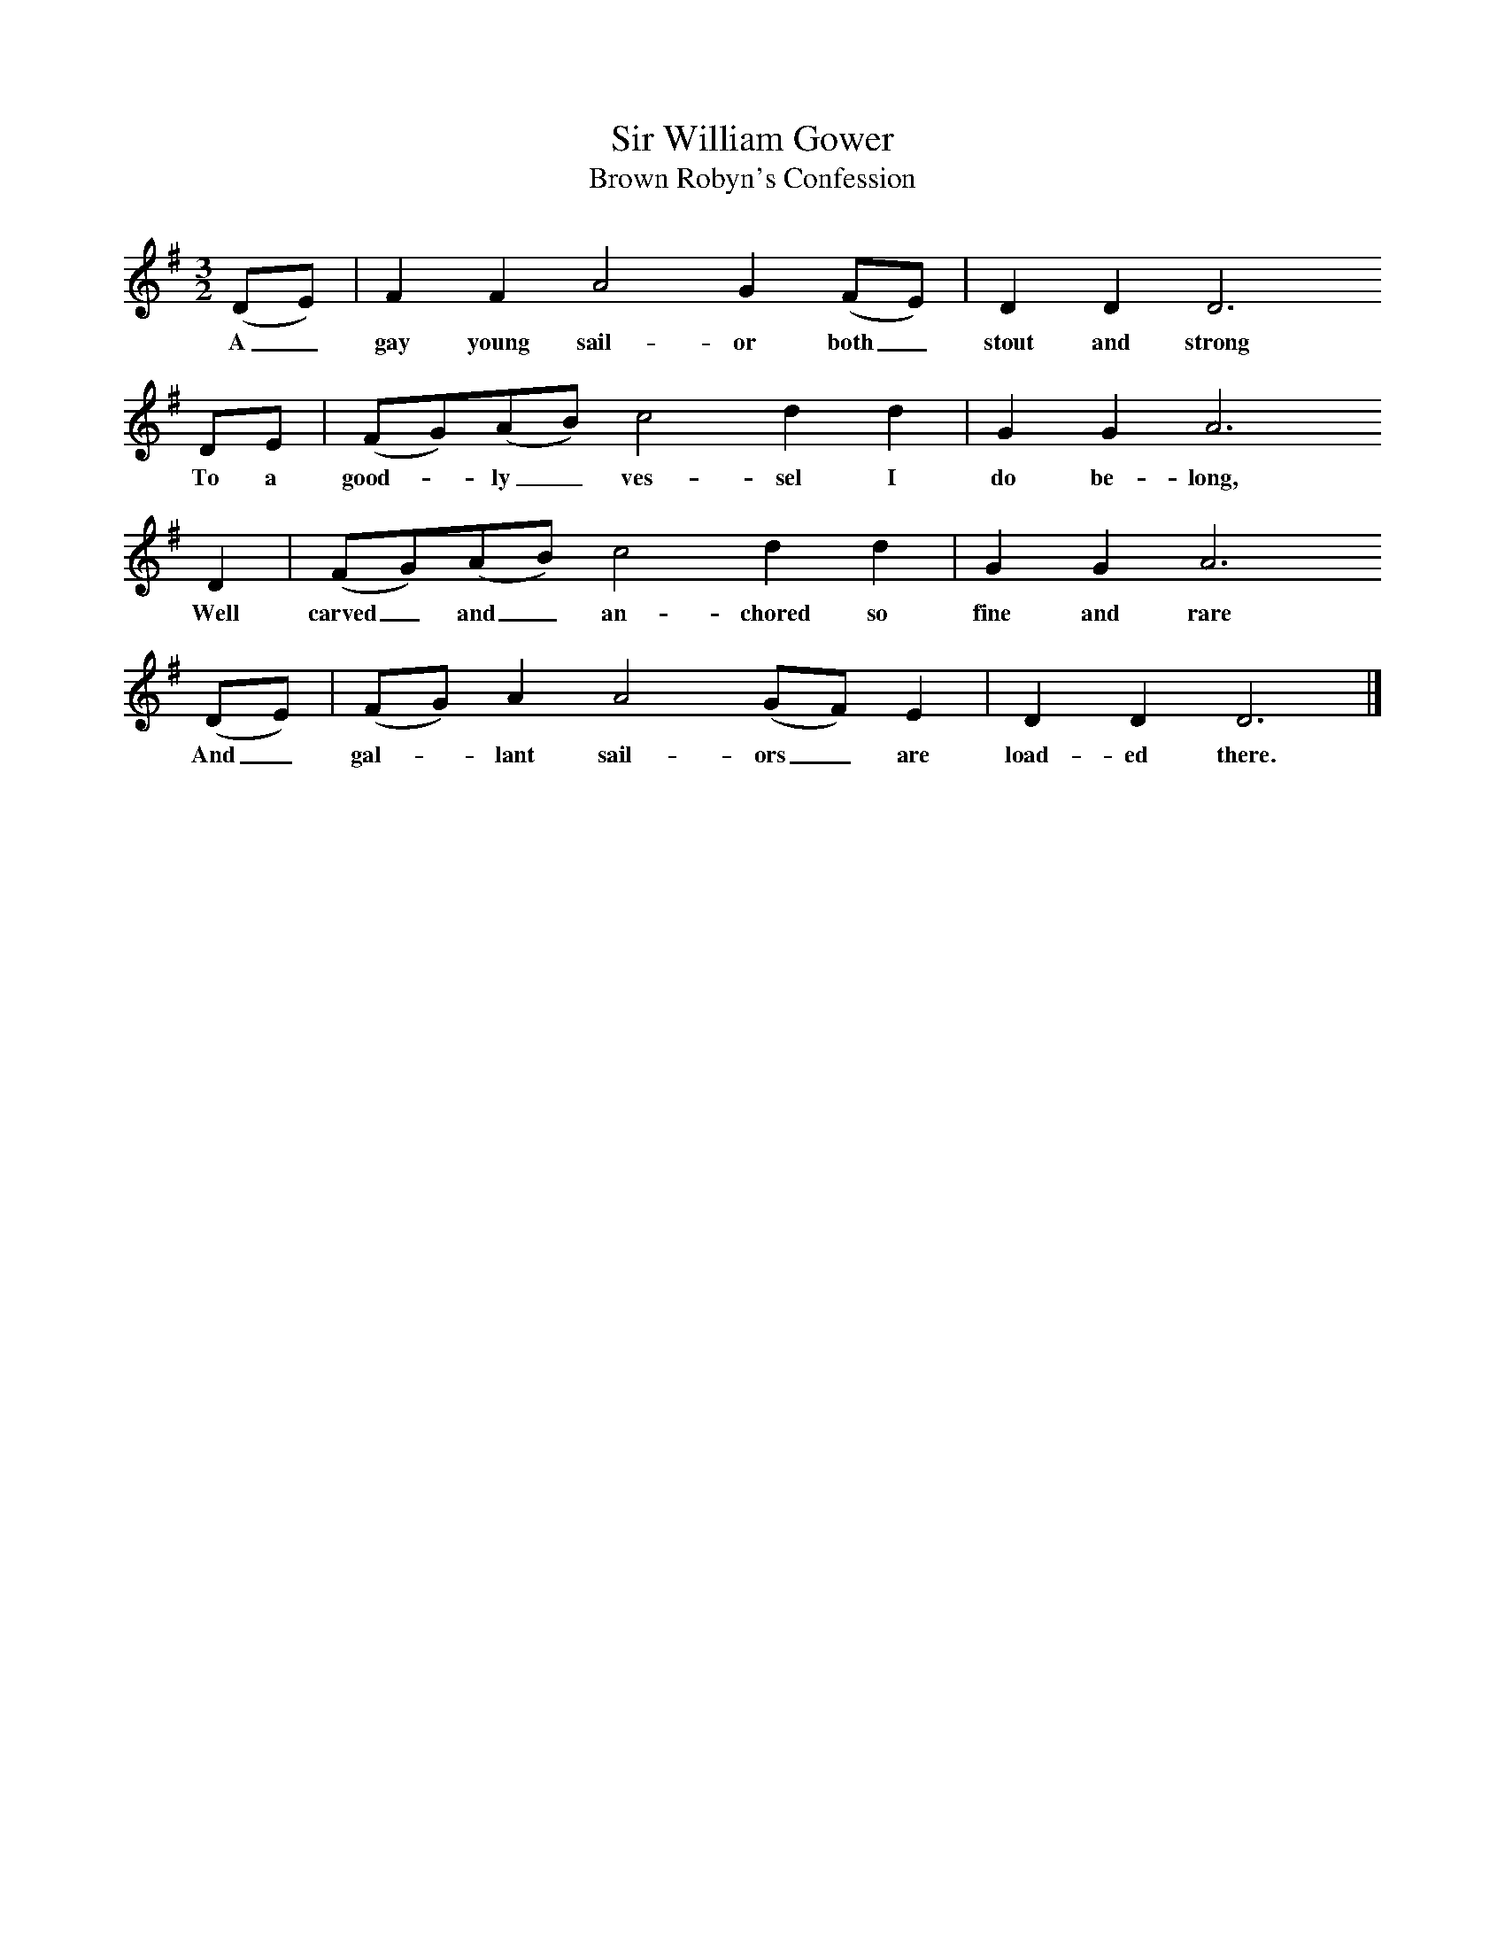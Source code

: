 X:1     %Music
T:Sir William Gower
T:Brown Robyn's Confession
B:Cecil Sharp's Collection of English Folk Songs, Vol 1, p 63, No 13, ed Maud Karpeles , Oxford University Press, 1974
S:Mrs Susan Williams (73) at Haselbury Plucknett, Somerset, 23 August 1905
Z:Cecil Sharp
F:http://www.folkinfo.org/songs
M:3/2     %Meter
L:1/8     %
K:G
(DE) |F2 F2 A4 G2 (FE) | D2 D2 D6
w:A_ gay young sail-or both_ stout and strong 
DE |(FG)(AB) c4 d2 d2 | G2 G2 A6
w:To a good--ly_ ves-sel I do be-long,
 D2 |(FG)(AB) c4 d2 d2 | G2 G2 A6 
w: Well carved_ and_ an-chored so fine and rare
(DE) |(FG) A2 A4 (GF) E2 | D2 D2 D6  |]
w:And_ gal--lant sail-ors_ are load-ed there.